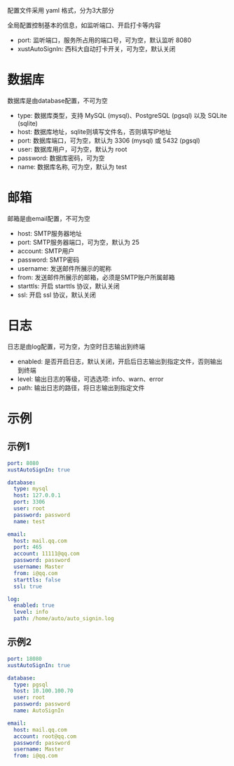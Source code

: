 #+OPTIONS: toc:nil

配置文件采用 yaml 格式，分为3大部分

全局配置控制基本的信息，如监听端口、开启打卡等内容

- port: 监听端口，服务所占用的端口号，可为空，默认监听 8080
- xustAutoSignIn: 西科大自动打卡开关，可为空，默认关闭

* 数据库
数据库是由database配置，不可为空

- type: 数据库类型，支持 MySQL (mysql)、PostgreSQL (pgsql) 以及 SQLite (sqlite)
- host: 数据库地址，sqlite则填写文件名，否则填写IP地址
- port: 数据库端口，可为空，默认为 3306 (mysql) 或 5432 (pgsql)
- user: 数据库用户，可为空，默认为 root
- password: 数据库密码，可为空
- name: 数据库名称, 可为空，默认为 test

* 邮箱
邮箱是由email配置，不可为空

- host: SMTP服务器地址
- port: SMTP服务器端口，可为空，默认为 25
- account: SMTP用户
- password: SMTP密码
- username: 发送邮件所展示的昵称
- from: 发送邮件所展示的邮箱，必须是SMTP账户所属邮箱
- starttls: 开启 starttls 协议，默认关闭
- ssl: 开启 ssl 协议，默认关闭

* 日志
日志是由log配置，可为空，为空时日志输出到终端

- enabled: 是否开启日志，默认关闭，开启后日志输出到指定文件，否则输出到终端
- level: 输出日志的等级，可选选项: info、warn、error
- path: 输出日志的路径，将日志输出到指定文件

* 示例
** 示例1
#+begin_src yaml
port: 8080
xustAutoSignIn: true

database:
  type: mysql
  host: 127.0.0.1
  port: 3306
  user: root
  password: password
  name: test

email:
  host: mail.qq.com
  port: 465
  account: 11111@qq.com
  password: password
  username: Master
  from: i@qq.com
  starttls: false
  ssl: true

log:
  enabled: true
  level: info
  path: /home/auto/auto_signin.log
#+end_src

** 示例2
#+begin_src yaml
port: 18080
xustAutoSignIn: true

database:
  type: pgsql
  host: 10.100.100.70
  user: root
  password: password
  name: AutoSignIn

email:
  host: mail.qq.com
  account: root@qq.com
  password: password
  username: Master
  from: i@qq.com
#+end_src
